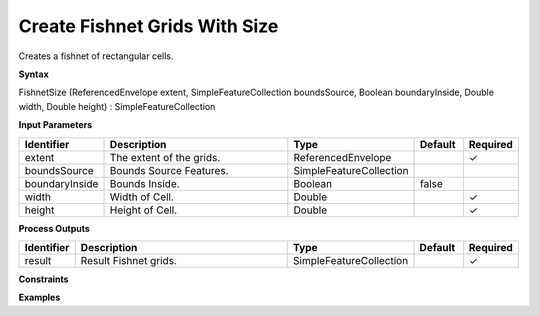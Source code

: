 .. _fishnetsize:

Create Fishnet Grids With Size
==============================

Creates a fishnet of rectangular cells.

**Syntax**

FishnetSize (ReferencedEnvelope extent, SimpleFeatureCollection boundsSource, Boolean boundaryInside, Double width, Double height) : SimpleFeatureCollection

**Input Parameters**

.. list-table::
   :widths: 10 50 20 10 10

   * - **Identifier**
     - **Description**
     - **Type**
     - **Default**
     - **Required**

   * - extent
     - The extent of the grids.
     - ReferencedEnvelope
     - 
     - ✓

   * - boundsSource
     - Bounds Source Features.
     - SimpleFeatureCollection
     - 
     - 

   * - boundaryInside
     - Bounds Inside.
     - Boolean
     - false
     - 

   * - width
     - Width of Cell.
     - Double
     - 
     - ✓

   * - height
     - Height of Cell.
     - Double
     - 
     - ✓

**Process Outputs**

.. list-table::
   :widths: 10 50 20 10 10

   * - **Identifier**
     - **Description**
     - **Type**
     - **Default**
     - **Required**

   * - result
     - Result Fishnet grids.
     - SimpleFeatureCollection
     - 
     - ✓

**Constraints**

 

**Examples**

